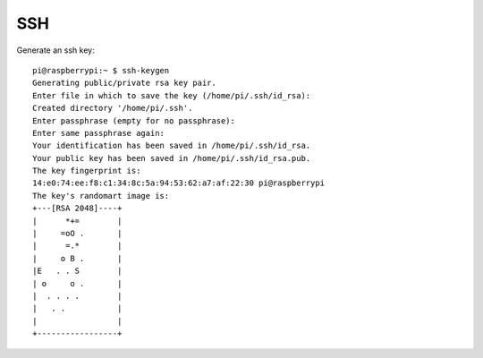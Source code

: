 SSH
=====

Generate an ssh key::

  pi@raspberrypi:~ $ ssh-keygen 
  Generating public/private rsa key pair.
  Enter file in which to save the key (/home/pi/.ssh/id_rsa): 
  Created directory '/home/pi/.ssh'.
  Enter passphrase (empty for no passphrase): 
  Enter same passphrase again: 
  Your identification has been saved in /home/pi/.ssh/id_rsa.
  Your public key has been saved in /home/pi/.ssh/id_rsa.pub.
  The key fingerprint is:
  14:e0:74:ee:f8:c1:34:8c:5a:94:53:62:a7:af:22:30 pi@raspberrypi
  The key's randomart image is:
  +---[RSA 2048]----+
  |      *+=        |
  |     =oO .       |
  |      =.*        |
  |     o B .       |
  |E   . . S        |
  | o     o .       |
  |  . . . .        |
  |   . .           |
  |                 |
  +-----------------+
  
  
